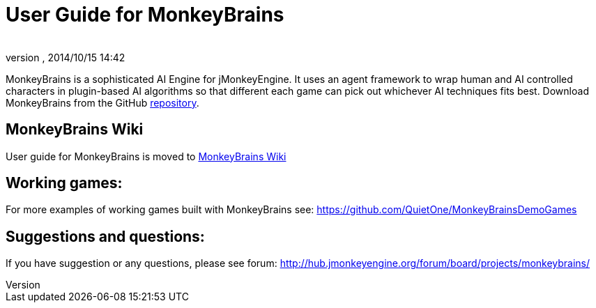 = User Guide for MonkeyBrains
:author: 
:revnumber: 
:revdate: 2014/10/15 14:42
:relfileprefix: ../../
:imagesdir: ../..
ifdef::env-github,env-browser[:outfilesuffix: .adoc]


MonkeyBrains is a sophisticated AI Engine for jMonkeyEngine. It uses an agent framework to wrap human and AI controlled characters in plugin-based AI algorithms so that different each game can pick out whichever AI techniques fits best.
Download MonkeyBrains from the GitHub link:https://github.com/QuietOne/MonkeyBrains[repository].



== MonkeyBrains Wiki

User guide for MonkeyBrains is moved to link:https://github.com/QuietOne/MonkeyBrains/wiki[MonkeyBrains Wiki]



== Working games:

For more examples of working games built with MonkeyBrains see: link:https://github.com/QuietOne/MonkeyBrainsDemoGames[https://github.com/QuietOne/MonkeyBrainsDemoGames]



== Suggestions and questions:

If you have suggestion or any questions, please see forum: link:http://hub.jmonkeyengine.org/forum/board/projects/monkeybrains/[http://hub.jmonkeyengine.org/forum/board/projects/monkeybrains/]

